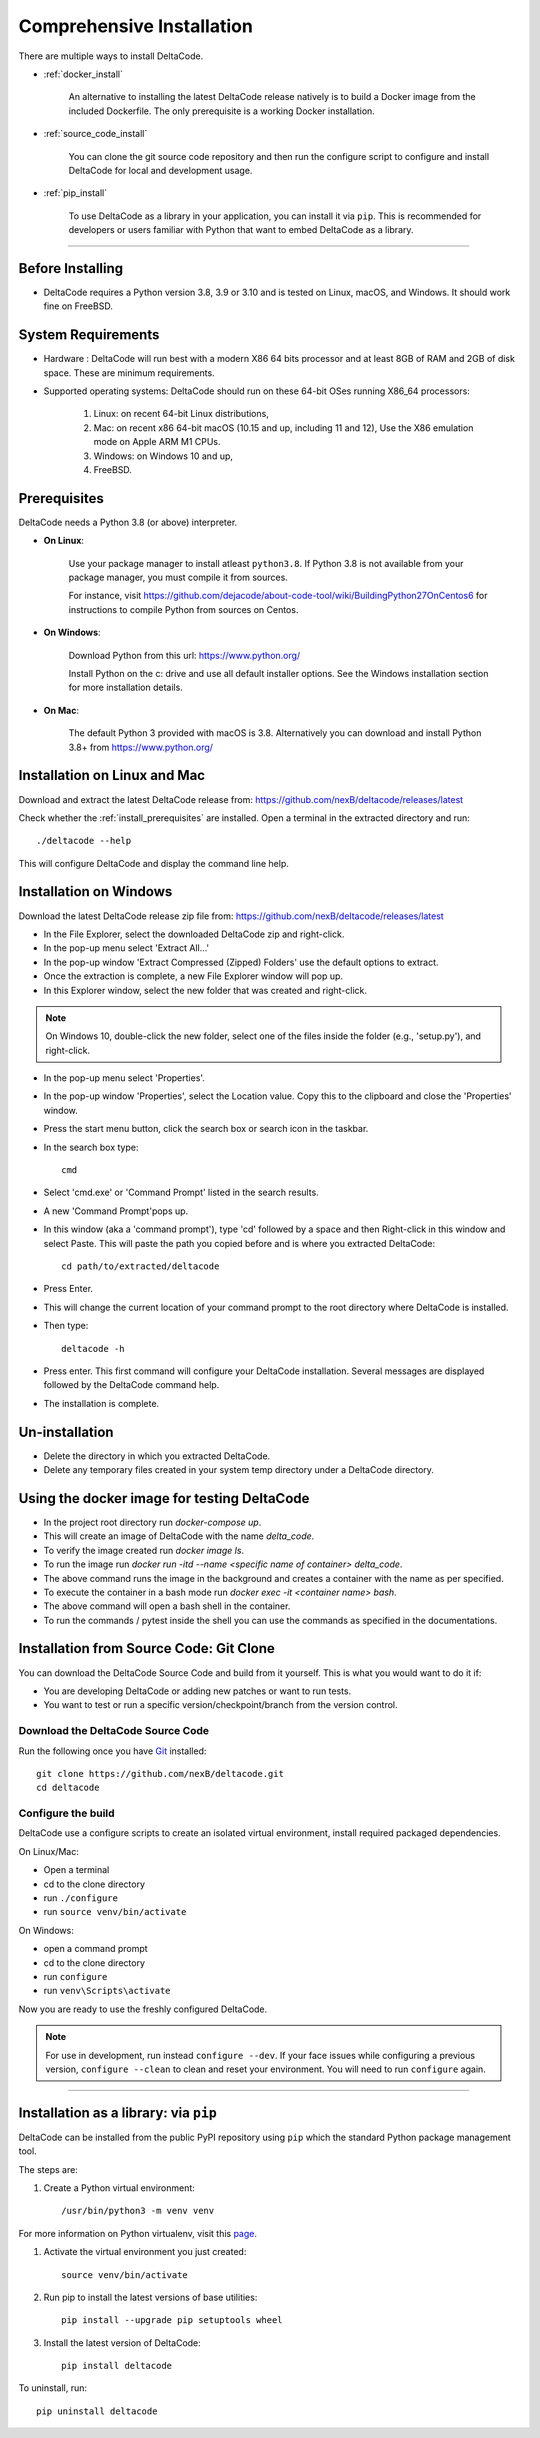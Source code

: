 Comprehensive Installation
==========================


There are multiple ways to install DeltaCode.

- :ref:`docker_install`

    An alternative to installing the latest DeltaCode release natively is
    to build a Docker image from the included Dockerfile. The only prerequisite
    is a working Docker installation.

- :ref:`source_code_install`

    You can clone the git source code repository and then run the configure script
    to configure and install DeltaCode for local and development usage.

- :ref:`pip_install`

    To use DeltaCode as a library in your application, you can install it via
    ``pip``. This is recommended for developers or users familiar with Python
    that want to embed DeltaCode as a library.

----

Before Installing
-----------------

- DeltaCode requires a Python version 3.8, 3.9 or 3.10 and is
  tested on Linux, macOS, and Windows. It should work fine on FreeBSD.

System Requirements
-------------------

- Hardware : DeltaCode will run best with a modern X86 64 bits processor and at
  least 8GB of RAM and 2GB of disk space. These are minimum requirements.

- Supported operating systems: DeltaCode should run on these 64-bit OSes running
  X86_64 processors:

    #. Linux: on recent 64-bit Linux distributions,
    #. Mac: on recent x86 64-bit macOS (10.15 and up, including 11 and 12),
       Use the X86 emulation mode on Apple ARM M1 CPUs.
    #. Windows: on Windows 10 and up,
    #. FreeBSD.


.. _install_prerequisites:

Prerequisites
-------------

DeltaCode needs a Python 3.8 (or above) interpreter.

- **On Linux**:

    Use your package manager to install atleast ``python3.8``. If Python 3.8 is not available
    from your package manager, you must compile it from sources.

    For instance, visit https://github.com/dejacode/about-code-tool/wiki/BuildingPython27OnCentos6
    for instructions to compile Python from sources on Centos.

- **On Windows**:

    Download Python from this url:
    https://www.python.org/

    Install Python on the c: drive and use all default installer options.
    See the Windows installation section for more installation details.

- **On Mac**:

    The default Python 3 provided with macOS is 3.8.
    Alternatively you can download and install Python 3.8+ from https://www.python.org/


Installation on Linux and Mac
-----------------------------

Download and extract the latest DeltaCode release from:
https://github.com/nexB/deltacode/releases/latest

Check whether the :ref:`install_prerequisites` are installed. Open a terminal
in the extracted directory and run::

    ./deltacode --help

This will configure DeltaCode and display the command line help.

Installation on Windows
-----------------------

Download the latest DeltaCode release zip file from:
https://github.com/nexB/deltacode/releases/latest

- In the File Explorer, select the downloaded DeltaCode zip and right-click.

- In the pop-up menu select 'Extract All...'

- In the pop-up window 'Extract Compressed (Zipped) Folders' use the default options to extract.

- Once the extraction is complete, a new File Explorer window will pop up.

- In this Explorer window, select the new folder that was created and right-click.

.. note::

  On Windows 10, double-click the new folder, select one of the files inside the folder
  (e.g., 'setup.py'), and right-click.

- In the pop-up menu select 'Properties'.

- In the pop-up window 'Properties', select the Location value. Copy this to the clipboard and
  close the 'Properties' window.

- Press the start menu button, click the search box or search icon in the taskbar.

- In the search box type::

    cmd

- Select 'cmd.exe' or 'Command Prompt' listed in the search results.

- A new 'Command Prompt'pops up.

- In this window (aka a 'command prompt'), type 'cd' followed by a space and
  then Right-click in this window and select Paste. This will paste the path you
  copied before and is where you extracted DeltaCode::

    cd path/to/extracted/deltacode

- Press Enter.

- This will change the current location of your command prompt to the root directory where
  DeltaCode is installed.

- Then type::

    deltacode -h

- Press enter. This first command will configure your DeltaCode installation.
  Several messages are displayed followed by the DeltaCode command help.

- The installation is complete.

Un-installation
---------------

- Delete the directory in which you extracted DeltaCode.
- Delete any temporary files created in your system temp directory under a DeltaCode directory.

.. _docker_install:

Using the docker image for testing DeltaCode
--------------------------------------------

- In the project root directory run `docker-compose up`.
- This will create an image of DeltaCode with the name `delta_code`.
- To verify the image created run `docker image ls`.
- To run the image run `docker run -itd --name <specific name of container>  delta_code`.
- The above command runs the image in the background and creates a container with the name
  as per specified.
- To execute the container in a bash mode run `docker exec -it <container name> bash`.
- The above command will open a bash shell in the container.
- To run the commands / pytest inside the shell you can use the commands as specified
  in the documentations.

.. _source_code_install:

Installation from Source Code: Git Clone
-----------------------------------------

You can download the DeltaCode Source Code and build from it yourself.
This is what you would want to do it if:

- You are developing DeltaCode or adding new patches or want to run tests.
- You want to test or run a specific version/checkpoint/branch from the version control.


Download the DeltaCode Source Code
^^^^^^^^^^^^^^^^^^^^^^^^^^^^^^^^^^^^^^^^^

Run the following once you have `Git <https://git-scm.com/>`_ installed::

    git clone https://github.com/nexB/deltacode.git
    cd deltacode


Configure the build
^^^^^^^^^^^^^^^^^^^

DeltaCode use a configure scripts to create an isolated virtual environment,
install required packaged dependencies.

On Linux/Mac:

- Open a terminal
- cd to the clone directory
- run ``./configure``
- run ``source venv/bin/activate``


On Windows:

- open a command prompt
- cd to the clone directory
- run ``configure``
- run ``venv\Scripts\activate``


Now you are ready to use the freshly configured DeltaCode.

.. NOTE::

    For use in development, run instead ``configure --dev``. If your face
    issues while configuring a previous version, ``configure --clean`` to
    clean and reset your environment. You will need to run ``configure`` again.


----

.. _pip_install:

Installation as a library: via ``pip``
--------------------------------------

DeltaCode can be installed from the public PyPI repository using ``pip`` which
the standard Python package management tool.

The steps are:

#. Create a Python virtual environment::

    /usr/bin/python3 -m venv venv

For more information on Python virtualenv, visit this
`page <https://docs.python-guide.org/dev/virtualenvs/#lower-level-virtualenv>`_.

#. Activate the virtual environment you just created::

    source venv/bin/activate

#. Run pip to install the latest versions of base utilities::

    pip install --upgrade pip setuptools wheel

#. Install the latest version of DeltaCode::

    pip install deltacode

To uninstall, run::

    pip uninstall deltacode

